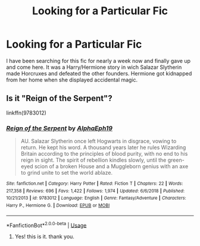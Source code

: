 #+TITLE: Looking for a Particular Fic

* Looking for a Particular Fic
:PROPERTIES:
:Score: 3
:DateUnix: 1592066268.0
:DateShort: 2020-Jun-13
:FlairText: Request
:END:
I have been searching for this fic for nearly a week now and finally gave up and come here. It was a Harry/Hermione story in wich Salazar Slytherin made Horcruxes and defeated the other founders. Hermione got kidnapped from her home when she displayed accidental magic.


** Is it "Reign of the Serpent"?

linkffn(9783012)
:PROPERTIES:
:Author: Starfox5
:Score: 3
:DateUnix: 1592120454.0
:DateShort: 2020-Jun-14
:END:

*** [[https://www.fanfiction.net/s/9783012/1/][*/Reign of the Serpent/*]] by [[https://www.fanfiction.net/u/2933548/AlphaEph19][/AlphaEph19/]]

#+begin_quote
  AU. Salazar Slytherin once left Hogwarts in disgrace, vowing to return. He kept his word. A thousand years later he rules Wizarding Britain according to the principles of blood purity, with no end to his reign in sight. The spirit of rebellion kindles slowly, until the green-eyed scion of a broken House and a Muggleborn genius with an axe to grind unite to set the world ablaze.
#+end_quote

^{/Site/:} ^{fanfiction.net} ^{*|*} ^{/Category/:} ^{Harry} ^{Potter} ^{*|*} ^{/Rated/:} ^{Fiction} ^{T} ^{*|*} ^{/Chapters/:} ^{22} ^{*|*} ^{/Words/:} ^{217,358} ^{*|*} ^{/Reviews/:} ^{696} ^{*|*} ^{/Favs/:} ^{1,422} ^{*|*} ^{/Follows/:} ^{1,974} ^{*|*} ^{/Updated/:} ^{6/6/2018} ^{*|*} ^{/Published/:} ^{10/21/2013} ^{*|*} ^{/id/:} ^{9783012} ^{*|*} ^{/Language/:} ^{English} ^{*|*} ^{/Genre/:} ^{Fantasy/Adventure} ^{*|*} ^{/Characters/:} ^{Harry} ^{P.,} ^{Hermione} ^{G.} ^{*|*} ^{/Download/:} ^{[[http://www.ff2ebook.com/old/ffn-bot/index.php?id=9783012&source=ff&filetype=epub][EPUB]]} ^{or} ^{[[http://www.ff2ebook.com/old/ffn-bot/index.php?id=9783012&source=ff&filetype=mobi][MOBI]]}

--------------

*FanfictionBot*^{2.0.0-beta} | [[https://github.com/tusing/reddit-ffn-bot/wiki/Usage][Usage]]
:PROPERTIES:
:Author: FanfictionBot
:Score: 1
:DateUnix: 1592120468.0
:DateShort: 2020-Jun-14
:END:

**** Yes! this is it. thank you.
:PROPERTIES:
:Score: 2
:DateUnix: 1592121023.0
:DateShort: 2020-Jun-14
:END:

